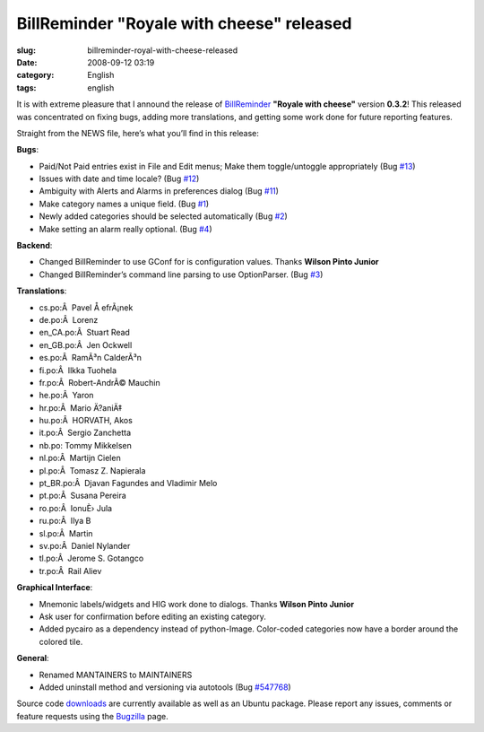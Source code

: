 BillReminder "Royale with cheese" released
##########################################
:slug: billreminder-royal-with-cheese-released
:date: 2008-09-12 03:19
:category: English
:tags: english

|BillReminder|

It is with extreme pleasure that I annound the release of
`BillReminder <http://billreminder.gnulinuxbrasil.org>`__ **"Royale with
cheese"** version **0.3.2**! This released was concentrated on fixing
bugs, adding more translations, and getting some work done for future
reporting features.

Straight from the NEWS file, here’s what you’ll find in this release:

**Bugs**:

-  Paid/Not Paid entries exist in File and Edit menus; Make them
   toggle/untoggle appropriately (Bug
   `#13 <http://code.google.com/p/billreminder/issues/detail?id=13>`__)
-  Issues with date and time locale? (Bug
   `#12 <http://code.google.com/p/billreminder/issues/detail?id=12>`__)
-  Ambiguity with Alerts and Alarms in preferences dialog (Bug
   `#11 <http://code.google.com/p/billreminder/issues/detail?id=11>`__)
-  Make category names a unique field. (Bug
   `#1 <http://code.google.com/p/billreminder/issues/detail?id=1>`__)
-  Newly added categories should be selected automatically (Bug
   `#2 <http://code.google.com/p/billreminder/issues/detail?id=2>`__)
-  Make setting an alarm really optional. (Bug
   `#4 <http://code.google.com/p/billreminder/issues/detail?id=4>`__)

**Backend**:

-  Changed BillReminder to use GConf for is configuration values. Thanks
   **Wilson Pinto Junior**
-  Changed BillReminder’s command line parsing to use OptionParser. (Bug
   `#3 <http://code.google.com/p/billreminder/issues/detail?id=3>`__)

**Translations**:

-  cs.po:Â  Pavel Å efrÃ¡nek
-  de.po:Â  Lorenz
-  en\_CA.po:Â  Stuart Read
-  en\_GB.po:Â  Jen Ockwell
-  es.po:Â  RamÃ³n CalderÃ³n
-  fi.po:Â  Ilkka Tuohela
-  fr.po:Â  Robert-AndrÃ© Mauchin
-  he.po:Â  Yaron
-  hr.po:Â  Mario Ä?aniÄ‡
-  hu.po:Â  HORVATH, Akos
-  it.po:Â  Sergio Zanchetta
-  nb.po: Tommy Mikkelsen
-  nl.po:Â  Martijn Cielen
-  pl.po:Â  Tomasz Z. Napierala
-  pt\_BR.po:Â  Djavan Fagundes and Vladimir Melo
-  pt.po:Â  Susana Pereira
-  ro.po:Â  IonuÈ› Jula
-  ru.po:Â  Ilya B
-  sl.po:Â  Martin
-  sv.po:Â  Daniel Nylander
-  tl.po:Â  Jerome S. Gotangco
-  tr.po:Â  Rail Aliev

**Graphical Interface**:

-  Mnemonic labels/widgets and HIG work done to dialogs. Thanks **Wilson
   Pinto Junior**
-  Ask user for confirmation before editing an existing category.
-  Added pycairo as a dependency instead of python-Image. Color-coded
   categories now have a border around the colored tile.

**General**:

-  Renamed MANTAINERS to MAINTAINERS
-  Added uninstall method and versioning via autotools (Bug
   `#547768 <http://bugzilla.gnome.org/show_bug.cgi?id=547768>`__)

Source code
`downloads <http://billreminder.gnulinuxbrasil.org/?page_id=26>`__ are
currently available as well as an Ubuntu package. Please report any
issues, comments or feature requests using the
`Bugzilla <http://bugzilla.gnome.org/enter_bug.cgi?product=billreminder>`__
page.

.. |BillReminder| image:: http://farm1.static.flickr.com/155/426001389_82fe3885b7_m.jpg
   :target: http://www.flickr.com/photos/ogmaciel/426001389/
